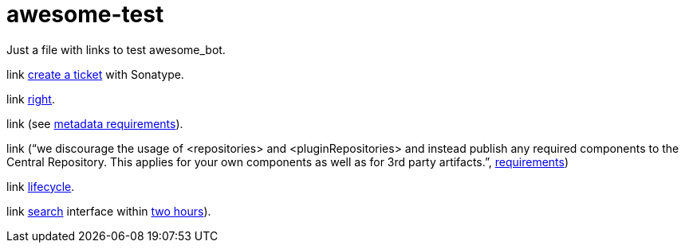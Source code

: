 = awesome-test

Just a file with links to test awesome_bot.

link https://central.sonatype.org/pages/ossrh-guide.html#create-a-ticket-with-sonatype[create a ticket] with Sonatype. 

link https://github.com/oliviercailloux/java-course/blob/master/Best%20practices/Maven.adoc#naming-conventions[right]. 

link (see https://central.sonatype.org/pages/requirements.html#sufficient-metadata[metadata requirements]). 

link (“we discourage the usage of <repositories> and <pluginRepositories> and instead publish any required components to the Central Repository. This applies for your own components as well as for 3rd party artifacts.”, https://central.sonatype.org/pages/requirements.html#sufficient-metadata[requirements])

link http://maven.apache.org/guides/introduction/introduction-to-the-lifecycle.html#Lifecycle_Reference[lifecycle]. 

link https://search.maven.org/[search] interface within https://central.sonatype.org/pages/ossrh-guide.html#releasing-to-central[two hours]). 

